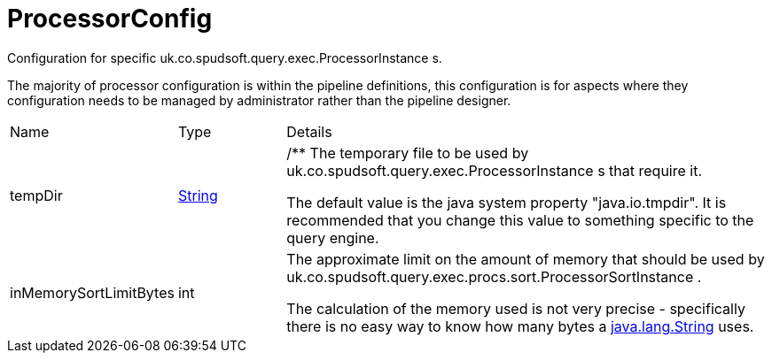 = ProcessorConfig

Configuration for specific uk.co.spudsoft.query.exec.ProcessorInstance s.

The majority of processor configuration is within the pipeline definitions, this configuration is for aspects where they
 configuration needs to be managed by administrator rather than the pipeline designer.

[cols="1,1a,4a",stripes=even]
|===
| Name
| Type
| Details


| [[tempDir]]tempDir
| link:https://docs.oracle.com/en/java/javase/21/docs/api/java.base/java/lang/String.html[String]
| /**
 The temporary file to be used by uk.co.spudsoft.query.exec.ProcessorInstance s that require it.

The default value is the java system property "java.io.tmpdir".
 It is recommended that you change this value to something specific to the query engine.
| [[inMemorySortLimitBytes]]inMemorySortLimitBytes
| int
| The approximate limit on the amount of memory that should be used by uk.co.spudsoft.query.exec.procs.sort.ProcessorSortInstance .

The calculation of the memory used is not very precise - specifically there is no easy way to know how many bytes a link:https://docs.oracle.com/en/java/javase/21/docs/api/java.base/java/lang/String.html[java.lang.String]  uses.
|===
